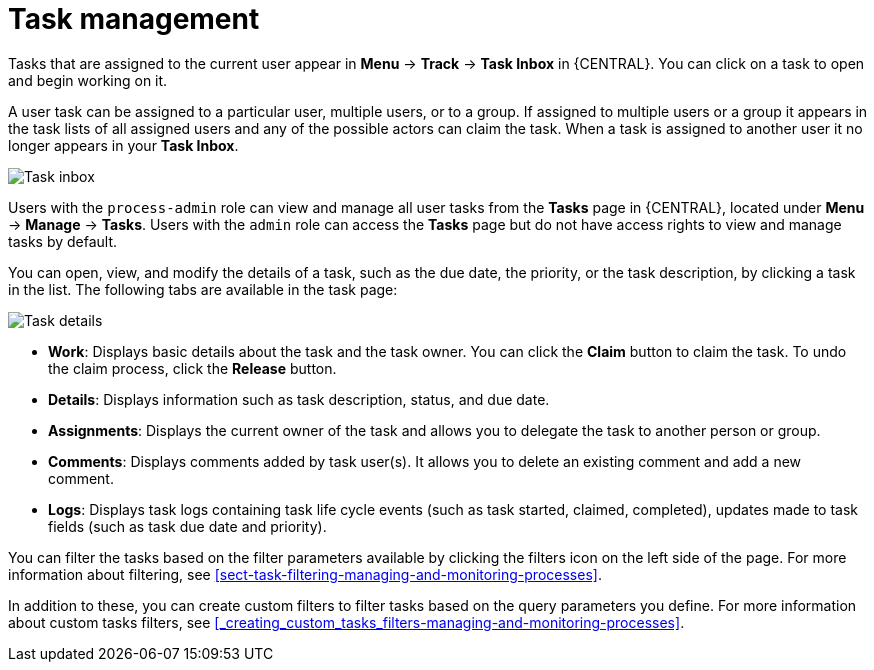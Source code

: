 [id='manage-tasks-con-{context}']
= Task management

Tasks that are assigned to the current user appear in *Menu* -> *Track* -> *Task Inbox* in {CENTRAL}. You can click on a task to open and begin working on it.

A user task can be assigned to a particular user, multiple users, or to a group. If assigned to multiple users or a group it appears in the task lists of all assigned users and any of the possible actors can claim the task. When a task is assigned to another user it no longer appears in your *Task Inbox*.

image::admin-and-config/task-inbox.png[Task inbox]

Users with the `process-admin` role can view and manage all user tasks from the *Tasks* page in {CENTRAL}, located under *Menu* -> *Manage* -> *Tasks*. Users with the `admin` role can access the *Tasks* page but do not have access rights to view and manage tasks by default.

You can open, view, and modify the details of a task, such as the due date, the priority, or the task description, by clicking a task in the list. The following tabs are available in the task page:

image::admin-and-config/task-details.png[Task details]

* *Work*: Displays basic details about the task and the task owner. You can click the *Claim* button to claim the task. To undo the claim process, click the *Release* button.
* *Details*: Displays information such as task description, status, and due date.
* *Assignments*: Displays the current owner of the task and allows you to delegate the task to another person or group.
* *Comments*: Displays comments added by task user(s). It allows you to delete an existing comment and add a new comment.
* *Logs*: Displays task logs containing task life cycle events (such as task started, claimed, completed), updates made to task fields (such as task due date and priority).

You can filter the tasks based on the filter parameters available by clicking the filters icon on the left side of the page. For more information about filtering, see <<sect-task-filtering-managing-and-monitoring-processes>>.

In addition to these, you can create custom filters to filter tasks based on the query parameters you define.
For more information about custom tasks filters, see <<_creating_custom_tasks_filters-managing-and-monitoring-processes>>.
